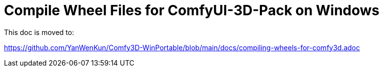 # Compile Wheel Files for ComfyUI-3D-Pack on Windows

This doc is moved to:

https://github.com/YanWenKun/Comfy3D-WinPortable/blob/main/docs/compiling-wheels-for-comfy3d.adoc
